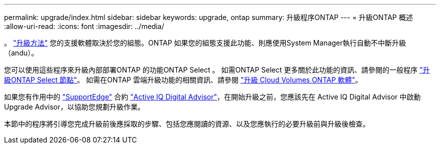 ---
permalink: upgrade/index.html 
sidebar: sidebar 
keywords: upgrade, ontap 
summary: 升級程序ONTAP 
---
= 升級ONTAP 概述
:allow-uri-read: 
:icons: font
:imagesdir: ../media/


。 link:concept_upgrade_methods.html["升級方法"] 您的支援軟體取決於您的組態。ONTAP  如果您的組態支援此功能、則應使用System Manager執行自動不中斷升級（andu）。

您可以使用這些程序來升級內部部署ONTAP 的功能ONTAP Select 。  如需ONTAP Select 更多關於此功能的資訊、請參閱的一般程序 link:https://docs.netapp.com/us-en/ontap-select/concept_adm_upgrading_nodes.html#general-procedure["升級ONTAP Select 節點"]。  如需在ONTAP 雲端升級功能的相關資訊、請參閱 https://docs.netapp.com/us-en/occm/task_updating_ontap_cloud.html["升級 Cloud Volumes ONTAP 軟體"^]。

如果您有作用中的 link:https://www.netapp.com/us/services/support-edge.aspx["SupportEdge"] 合約 link:https://aiq.netapp.com/["Active IQ Digital Advisor"]，在開始升級之前，您應該先在 Active IQ Digital Advisor 中啟動 Upgrade Advisor，以協助您規劃升級作業。

本節中的程序將引導您完成升級前後應採取的步驟、包括您應閱讀的資源、以及您應執行的必要升級前與升級後檢查。

